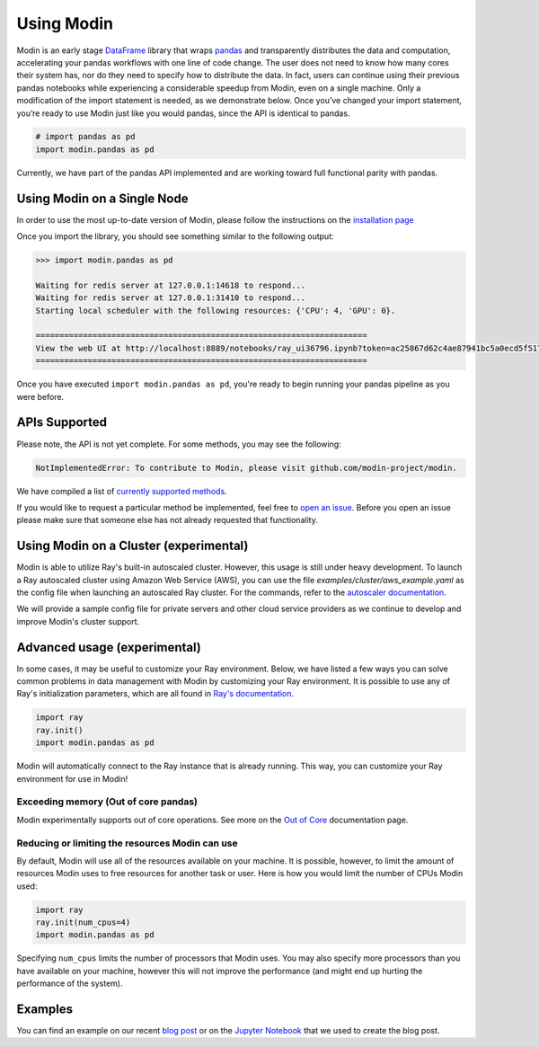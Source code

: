 Using Modin
===========

Modin is an early stage `DataFrame`_ library that wraps `pandas`_ and transparently
distributes the data and computation, accelerating your pandas workflows with one line
of code change. The user does not need to know how many cores their system has, nor do
they need to specify how to distribute the data. In fact, users can continue using their
previous pandas notebooks while experiencing a considerable speedup from Modin, even on
a single machine. Only a modification of the import statement is needed, as we
demonstrate below. Once you’ve changed your import statement, you’re ready to use Modin
just like you would pandas, since the API is identical to pandas.

.. code-block:: python

  # import pandas as pd
  import modin.pandas as pd

Currently, we have part of the pandas API implemented and are working toward full
functional parity with pandas.

Using Modin on a Single Node
----------------------------

In order to use the most up-to-date version of Modin, please follow the instructions on
the `installation page`_

Once you import the library, you should see something similar to the following output:

.. code-block:: text

  >>> import modin.pandas as pd

  Waiting for redis server at 127.0.0.1:14618 to respond...
  Waiting for redis server at 127.0.0.1:31410 to respond...
  Starting local scheduler with the following resources: {'CPU': 4, 'GPU': 0}.

  ======================================================================
  View the web UI at http://localhost:8889/notebooks/ray_ui36796.ipynb?token=ac25867d62c4ae87941bc5a0ecd5f517dbf80bd8e9b04218
  ======================================================================

Once you have executed  ``import modin.pandas as pd``, you're ready to begin
running your pandas pipeline as you were before.

APIs Supported
--------------

Please note, the API is not yet complete. For some methods, you may see the following:

.. code-block:: text

  NotImplementedError: To contribute to Modin, please visit github.com/modin-project/modin.

We have compiled a list of `currently supported methods`_.

If you would like to request a particular method be implemented, feel free to `open an
issue`_. Before you open an issue please make sure that someone else has not already
requested that functionality.

Using Modin on a Cluster (experimental)
---------------------------------------

Modin is able to utilize Ray's built-in autoscaled cluster. However, this usage
is still under heavy development. To launch a Ray autoscaled cluster using
Amazon Web Service (AWS), you can use the file `examples/cluster/aws_example.yaml`
as the config file when launching an autoscaled Ray cluster. For the commands,
refer to the `autoscaler documentation`_.

We will provide a sample config file for private servers and other cloud service
providers as we continue to develop and improve Modin's cluster support.

Advanced usage (experimental)
-----------------------------

In some cases, it may be useful to customize your Ray environment. Below, we have listed
a few ways you can solve common problems in data management with Modin by customizing
your Ray environment. It is possible to use any of Ray's initialization parameters,
which are all found in `Ray's documentation`_.

.. code-block:: python

   import ray
   ray.init()
   import modin.pandas as pd

Modin will automatically connect to the Ray instance that is already running. This way,
you can customize your Ray environment for use in Modin!

Exceeding memory (Out of core pandas)
"""""""""""""""""""""""""""""""""""""

Modin experimentally supports out of core operations. See more on the `Out of Core`_
documentation page.

Reducing or limiting the resources Modin can use
""""""""""""""""""""""""""""""""""""""""""""""""

By default, Modin will use all of the resources available on your machine. It is
possible, however, to limit the amount of resources Modin uses to free resources for
another task or user. Here is how you would limit the number of CPUs Modin used:

.. code-block:: python

   import ray
   ray.init(num_cpus=4)
   import modin.pandas as pd

Specifying ``num_cpus`` limits the number of processors that Modin uses. You may also
specify more processors than you have available on your machine, however this will not
improve the performance (and might end up hurting the performance of the system).

Examples
--------
You can find an example on our recent `blog post`_ or on the `Jupyter Notebook`_ that we
used to create the blog post.

.. _`DataFrame`: https://pandas.pydata.org/pandas-docs/version/0.23.4/generated/pandas.DataFrame.html
.. _`pandas`: https://pandas.pydata.org/pandas-docs/stable/
.. _`installation page`: https://modin.readthedocs.io/en/latest/installation.html
.. _`currently supported methods`: https://modin.readthedocs.io/en/latest/pandas_supported.html
.. _`open an issue`: https://github.com/modin-project/modin/issues
.. _`autoscaler documentation`: https://ray.readthedocs.io/en/latest/autoscaling.html
.. _`Ray's documentation`: https://ray.readthedocs.io/en/latest/api.html
.. _`blog post`: https://rise.cs.berkeley.edu/blog/pandas-on-ray-early-lessons/
.. _`Jupyter Notebook`: https://gist.github.com/devin-petersohn/f424d9fb5579a96507c709a36d487f24#file-pandas_on_ray_blog_post_0-ipynb
.. _`Out of Core`: out_of_core.html
